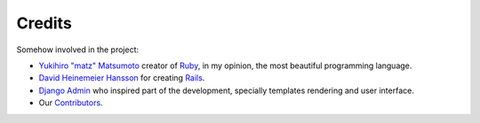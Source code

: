 Credits
=======

Somehow involved in the project:

* `Yukihiro "matz" Matsumoto`_ creator of `Ruby`_, in my opinion, the most
  beautiful programming language.
* `David Heinemeier Hansson`_ for creating `Rails`_.
* `Django Admin`_ who inspired part of the  development, specially templates
  rendering and user interface.
* Our `Contributors`_.


.. _Yukihiro "matz" Matsumoto: http://www.rubyist.net/~matz
.. _Ruby: http://ruby-lang.org/
.. _David Heinemeier Hansson: http://loudthinking.com/
.. _Rails: http://rubyonrails.org/
.. _Django Admin: http://www.djangoproject.com/
.. _Contributors: http://github.com/typus/typus/contributors